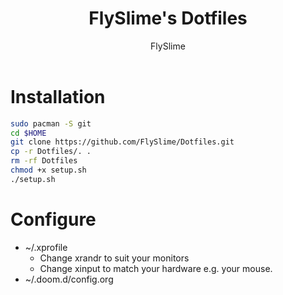 #+TITLE: FlySlime's Dotfiles
#+AUTHOR: FlySlime

* Installation
#+begin_src sh
sudo pacman -S git
cd $HOME
git clone https://github.com/FlySlime/Dotfiles.git
cp -r Dotfiles/. .
rm -rf Dotfiles
chmod +x setup.sh
./setup.sh
#+end_src

* Configure
- ~/.xprofile
  - Change xrandr to suit your monitors
  - Change xinput to match your hardware e.g. your mouse.
- ~/.doom.d/config.org
